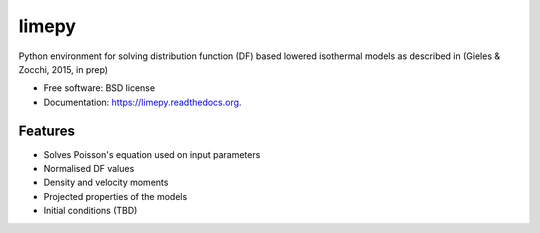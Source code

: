 ===============================
limepy
===============================

.. .. image:: https://badge.fury.io/py/limepy.png
..     :target: http://badge.fury.io/py/limepy
..
.. .. image:: https://travis-ci.org/mgieles/limepy.png?branch=master
..         :target: https://travis-ci.org/mgieles/limepy
..
.. .. image:: https://pypip.in/d/limepy/badge.png
..         :target: https://pypi.python.org/pypi/limepy


Python environment for solving distribution function (DF) based
lowered isothermal models as described in (Gieles & Zocchi, 2015, in prep) 

* Free software: BSD license
* Documentation: https://limepy.readthedocs.org.

Features
--------

* Solves Poisson's equation used on input parameters
* Normalised DF values
* Density and velocity moments
* Projected properties of the models 
* Initial conditions (TBD)

